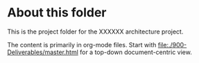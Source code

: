 #+OPTIONS:   H:4 num:nil toc:nil

* About this folder

This is the project folder for the XXXXXX architecture project.

The content is primarily in org-mode files. Start with
[[file:./900-Deliverables/master.html]] for a top-down document-centric view.
